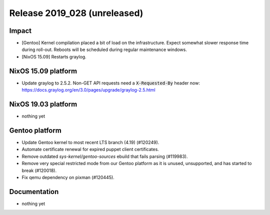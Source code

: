 .. XXX update on release :Publish Date: YYYY-MM-DD

Release 2019_028 (unreleased)
-----------------------------

Impact
^^^^^^

* [Gentoo] Kernel compilation placed a bit of load on the infrastructure. Expect
  somewhat slower response time during roll-out. Reboots will be scheduled
  during regular maintenance windows.
* [NixOS 15.09] Restarts graylog.


NixOS 15.09 platform
^^^^^^^^^^^^^^^^^^^^

* Update graylog to 2.5.2. Non-GET API requests need a :code:`X-Requested-By` header now: https://docs.graylog.org/en/3.0/pages/upgrade/graylog-2.5.html


NixOS 19.03 platform
^^^^^^^^^^^^^^^^^^^^

* nothing yet


Gentoo platform
^^^^^^^^^^^^^^^

* Update Gentoo kernel to most recent LTS branch (4.19) (#120249).
* Automate certificate renewal for expired puppet client certificates.
* Remove outdated *sys-kernel/gentoo-sources* ebuild that fails parsing (#119983).
* Remove very special restricted mode from our Gentoo platform as it is unused,
  unsupported, and has started to break (#120018).
* Fix qemu dependency on pixman (#120445).

Documentation
^^^^^^^^^^^^^

* nothing yet


.. vim: set spell spelllang=en:
